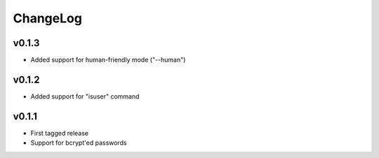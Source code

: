 =========
ChangeLog
=========


v0.1.3
======

* Added support for human-friendly mode ("--human")


v0.1.2
======

* Added support for "isuser" command


v0.1.1
======

* First tagged release
* Support for bcrypt'ed passwords
